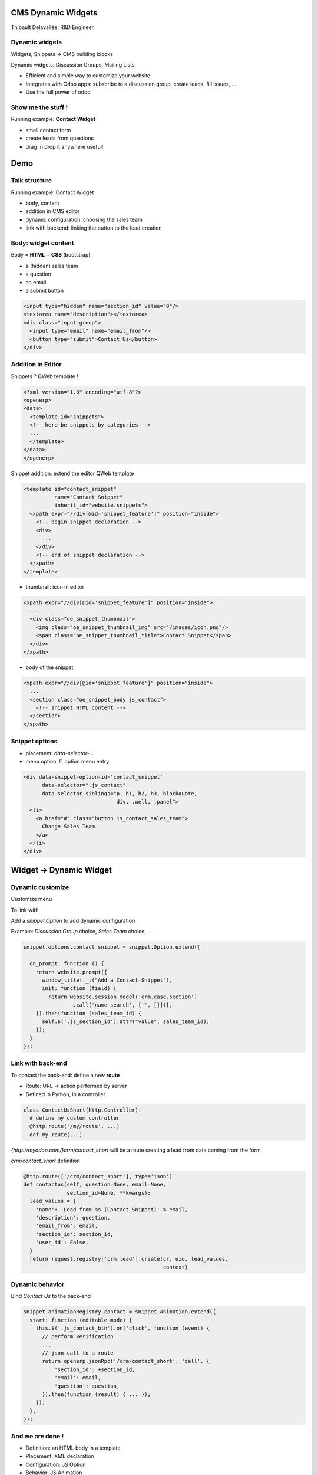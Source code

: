 CMS Dynamic Widgets
===================

Thibault Delavallée, R&D Engineer

Dynamic widgets
---------------

.. image:: images/editor_gen1.png
   :width: 95%
   :align: center
   :class: mt16

.. nextslide::

Widgets, Snippets -> CMS building blocks

.. image:: images/editor_1.png
   :width: 70%
   :align: center
   :class: mt16

Dynamic widgets: Discussion Groups, Mailing Lists

.. image:: images/discussion_group_1.png
   :width: 50%
   :align: center
   :class: mt16

.. nextslide::

* Efficient and simple way to customize your website
* Integrates with Odoo apps: subscribe to a discussion group, create leads, fill issues, ...
* Use the full power of odoo

.. image:: images/mailing_list_1.png
   :width: 50%
   :align: center
   :class: mt16

.. image:: images/mailing_list_2.png
   :width: 60%
   :align: center
   :class: mt8

Show me the stuff !
-------------------

.. image:: images/demo1.png
   :align: right
   :width: 30%

Running example: **Contact Widget**

* small contact form
* create leads from questions
* drag 'n drop it anywhere usefull

.. image:: images/demo2.png
   :align: center
   :width: 90%
   :class: mt32

Demo
====

Talk structure
--------------

.. image:: images/demo1.png
   :align: right
   :width: 35%
   :class: mt32

Running example: Contact Widget

* body, content
* addition in CMS editor
* dynamic configuration: choosing the sales team
* link with backend: linking the button to the lead creation

Body: widget content
---------------------

.. image:: images/contact_body.png
   :align: right
   :width: 40%

Body = **HTML** + **CSS** (bootstrap)

* a (hidden) sales team
* a question
* an email
* a submit button

.. code-block:: xml

  <input type="hidden" name="section_id" value="0"/>
  <textarea name="description"></textarea>
  <div class="input-group">
    <input type="email" name="email_from"/>
    <button type="submit">Contact Us</button>
  </div>

Addition in Editor
------------------

Snippets ? QWeb template !

.. image:: images/editor_1.png
   :width: 70%
   :align: center
   :class: mt16

.. code-block:: xml

  <?xml version="1.0" encoding="utf-8"?>
  <openerp>
  <data>
    <template id="snippets">
    <!-- here be snippets by categories -->
    ...
    </template>
  </data>
  </openerp>

.. nextslide::

Snippet addition: extend the editor QWeb template

.. code-block:: xml

  <template id="contact_snippet"
            name="Contact Snippet"
            inherit_id="website.snippets">
    <xpath expr="//div[@id='snippet_feature']" position="inside">
      <!-- begin snippet declaration -->
      <div>
        ...
      </div>
      <!-- end of snippet declaration -->
    </xpath>
  </template>

.. nextslide::

* thumbnail: icon in editor

.. code-block:: xml

  <xpath expr="//div[@id='snippet_feature']" position="inside">
    ...
    <div class="oe_snippet_thumbnail">
      <img class="oe_snippet_thumbnail_img" src="/images/icon.png"/>
      <span class="oe_snippet_thumbnail_title">Contact Snippet</span>
    </div>
  </xpath>

* body of the snippet

.. code-block:: xml

  <xpath expr="//div[@id='snippet_feature']" position="inside">
    ...
    <section class="oe_snippet_body js_contact">
      <!-- snippet HTML content -->
    </section>
  </xpath>

Snippet options
---------------

* placement: `data-selector-...`
* menu option: `li`, option menu entry

.. code-block:: xml

  <div data-snippet-option-id='contact_snippet'
        data-selector=".js_contact"
        data-selector-siblings="p, h1, h2, h3, blockquote,
                                div, .well, .panel">
    <li>
      <a href="#" class="button js_contact_sales_team">
        Change Sales Team
      </a>
    </li>
  </div>

Widget -> Dynamic Widget
========================

Dynamic customize
-----------------

Customize menu

.. image:: images/contact_custo_1.png
   :align: center
   :width: 40%

To link with

.. image:: images/contact_custo_2.png
   :align: center
   :width: 70%
   :class: mt8

.. nextslide::

Add a `snippet.Option` to add dynamic configuration

Example: `Discussion Group` choice, `Sales Team` choice, ...

.. code-block:: javascript

  snippet.options.contact_snippet = snippet.Option.extend({

    on_prompt: function () {
      return website.prompt({
        window_title: _t("Add a Contact Snippet"),
        init: function (field) {
          return website.session.model('crm.case.section')
                  .call('name_search', ['', []])},
      }).then(function (sales_team_id) {
        self.$('.js_section_id').attr("value", sales_team_id);
      });
    }
  });

Link with back-end
------------------

To contact the back-end: define a new **route**

* Route: URL -> action performed by server
* Defined in Python, in a controller

.. code-block:: python

  class ContactUsShort(http.Controller):
    # define my custom controller
    @http.route('/my/route', ...)
    def my_route(...):

`{http://myodoo.com/}crm/contact_short` will be a route creating a lead from data coming from the form

.. nextslide::

`crm/contact_short` definition

.. code-block:: python

  @http.route(['/crm/contact_short'], type='json')
  def contactus(self, question=None, email=None,
                section_id=None, **kwargs):
    lead_values = {
      'name': 'Lead from %s (Contact Snippet)' % email,
      'description': question,
      'email_from': email,
      'section_id': section_id,
      'user_id': False,
    }
    return request.registry['crm.lead'].create(cr, uid, lead_values,
                                               context)

Dynamic behavior
----------------

Bind `Contact Us` to the back-end

.. code-block:: javascript

  snippet.animationRegistry.contact = snippet.Animation.extend({
    start: function (editable_mode) {
      this.$('.js_contact_btn').on('click', function (event) {
        // perform verification
        ...
        // json call to a route
        return openerp.jsonRpc('/crm/contact_short', 'call', {
            'section_id': +section_id,
            'email': email,
            'question': question,
        }).then(function (result) { ... });
      });
    },
  });

And we are done !
-----------------

.. image:: images/contact_body.png
   :align: right
   :width: 45%

* Definition: an HTML body in a template
* Placement: XML declaration
* Configuration: JS Option
* Behavior: JS Animation
* Link: Python controller and routes


Thanks for your attention
=========================

Any questions ? tde@odoo.com / chm@odoo.com
